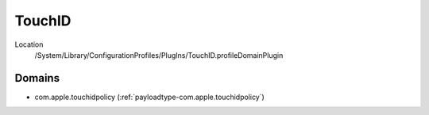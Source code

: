 TouchID
=======

Location
   /System/Library/ConfigurationProfiles/PlugIns/TouchID.profileDomainPlugin

Domains
-------

- com.apple.touchidpolicy (:ref:`payloadtype-com.apple.touchidpolicy`)